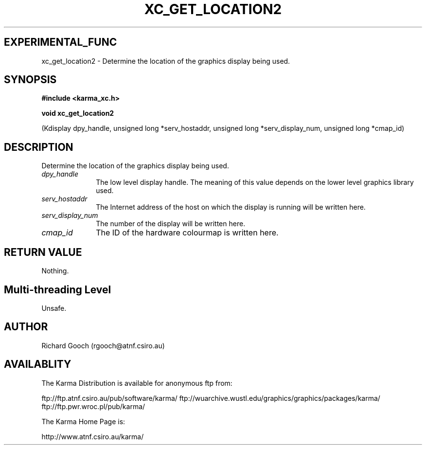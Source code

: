 .TH XC_GET_LOCATION2 3 "13 Nov 2005" "Karma Distribution"
.SH EXPERIMENTAL_FUNC
xc_get_location2 \- Determine the location of the graphics display being used.
.SH SYNOPSIS
.B #include <karma_xc.h>
.sp
.B void xc_get_location2
.sp
(Kdisplay dpy_handle, unsigned long *serv_hostaddr,
unsigned long *serv_display_num, unsigned long *cmap_id)
.SH DESCRIPTION
Determine the location of the graphics display being used.
.IP \fIdpy_handle\fP 1i
The low level display handle. The meaning of this value
depends on the lower level graphics library used.
.IP \fIserv_hostaddr\fP 1i
The Internet address of the host on which the display is
running will be written here.
.IP \fIserv_display_num\fP 1i
The number of the display will be written here.
.IP \fIcmap_id\fP 1i
The ID of the hardware colourmap is written here.
.SH RETURN VALUE
Nothing.
.SH Multi-threading Level
Unsafe.
.SH AUTHOR
Richard Gooch (rgooch@atnf.csiro.au)
.SH AVAILABLITY
The Karma Distribution is available for anonymous ftp from:

ftp://ftp.atnf.csiro.au/pub/software/karma/
ftp://wuarchive.wustl.edu/graphics/graphics/packages/karma/
ftp://ftp.pwr.wroc.pl/pub/karma/

The Karma Home Page is:

http://www.atnf.csiro.au/karma/
